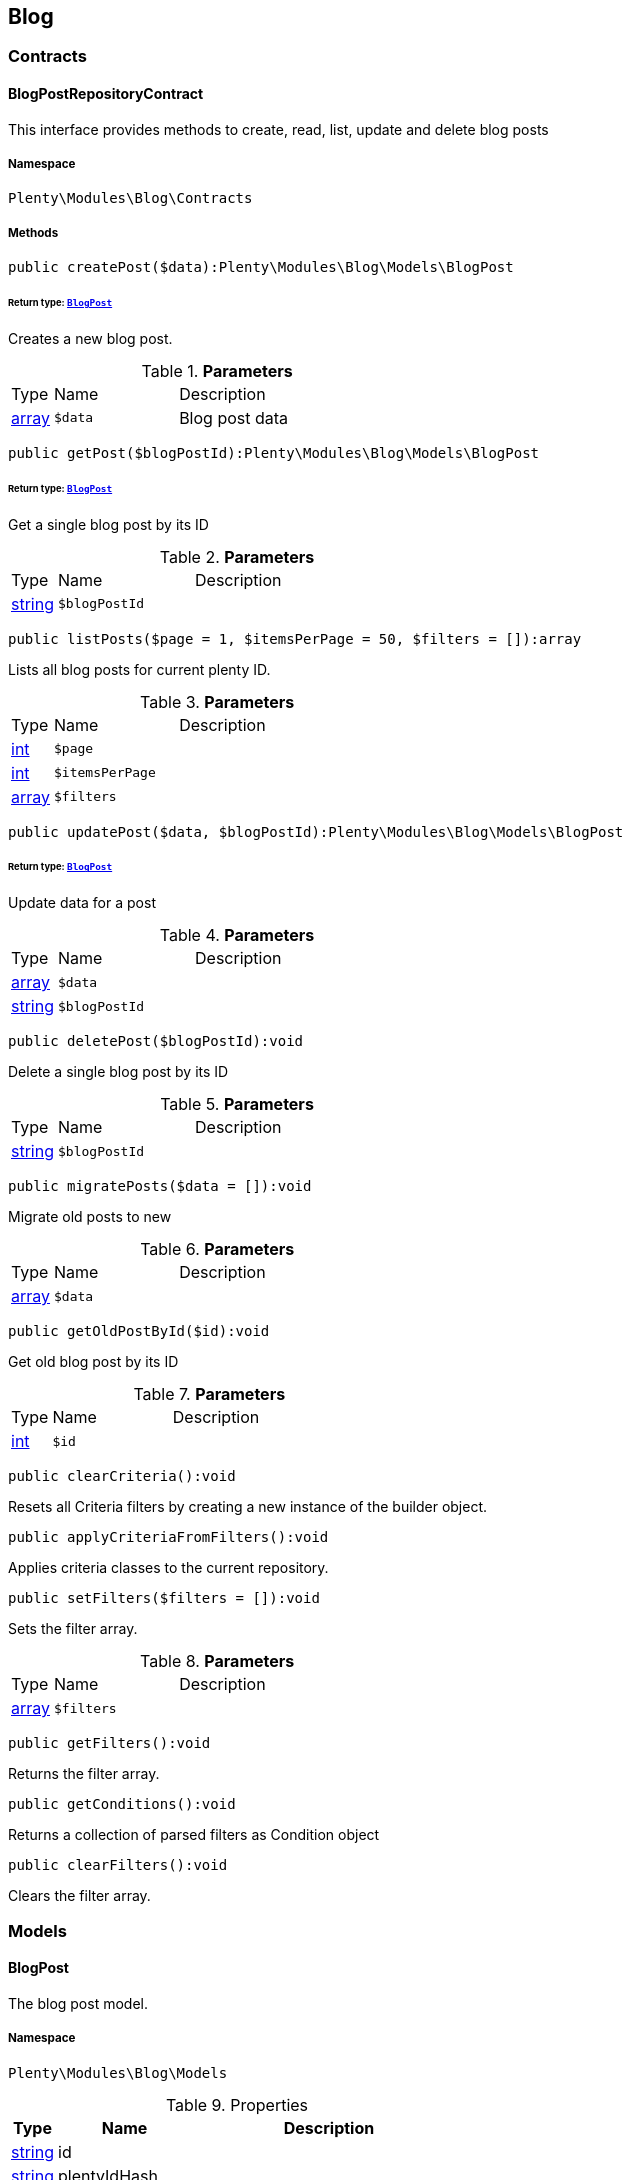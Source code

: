 

[[blog_blog]]
== Blog

[[blog_blog_contracts]]
===  Contracts
[[blog_contracts_blogpostrepositorycontract]]
==== BlogPostRepositoryContract

This interface provides methods to create, read, list, update and delete blog posts



===== Namespace

`Plenty\Modules\Blog\Contracts`






===== Methods

[source%nowrap, php]
----

public createPost($data):Plenty\Modules\Blog\Models\BlogPost

----

    


====== *Return type:*        xref:Blog.adoc#blog_models_blogpost[`BlogPost`]


Creates a new blog post.

.*Parameters*
[cols="10%,30%,60%"]
|===
|Type |Name |Description
|link:http://php.net/array[array^]
a|`$data`
a|Blog post data
|===


[source%nowrap, php]
----

public getPost($blogPostId):Plenty\Modules\Blog\Models\BlogPost

----

    


====== *Return type:*        xref:Blog.adoc#blog_models_blogpost[`BlogPost`]


Get a single blog post by its ID

.*Parameters*
[cols="10%,30%,60%"]
|===
|Type |Name |Description
|link:http://php.net/string[string^]
a|`$blogPostId`
a|
|===


[source%nowrap, php]
----

public listPosts($page = 1, $itemsPerPage = 50, $filters = []):array

----

    





Lists all blog posts for current plenty ID.

.*Parameters*
[cols="10%,30%,60%"]
|===
|Type |Name |Description
|link:http://php.net/int[int^]
a|`$page`
a|

|link:http://php.net/int[int^]
a|`$itemsPerPage`
a|

|link:http://php.net/array[array^]
a|`$filters`
a|
|===


[source%nowrap, php]
----

public updatePost($data, $blogPostId):Plenty\Modules\Blog\Models\BlogPost

----

    


====== *Return type:*        xref:Blog.adoc#blog_models_blogpost[`BlogPost`]


Update data for a post

.*Parameters*
[cols="10%,30%,60%"]
|===
|Type |Name |Description
|link:http://php.net/array[array^]
a|`$data`
a|

|link:http://php.net/string[string^]
a|`$blogPostId`
a|
|===


[source%nowrap, php]
----

public deletePost($blogPostId):void

----

    





Delete a single blog post by its ID

.*Parameters*
[cols="10%,30%,60%"]
|===
|Type |Name |Description
|link:http://php.net/string[string^]
a|`$blogPostId`
a|
|===


[source%nowrap, php]
----

public migratePosts($data = []):void

----

    





Migrate old posts to new

.*Parameters*
[cols="10%,30%,60%"]
|===
|Type |Name |Description
|link:http://php.net/array[array^]
a|`$data`
a|
|===


[source%nowrap, php]
----

public getOldPostById($id):void

----

    





Get old blog post by its ID

.*Parameters*
[cols="10%,30%,60%"]
|===
|Type |Name |Description
|link:http://php.net/int[int^]
a|`$id`
a|
|===


[source%nowrap, php]
----

public clearCriteria():void

----

    





Resets all Criteria filters by creating a new instance of the builder object.

[source%nowrap, php]
----

public applyCriteriaFromFilters():void

----

    





Applies criteria classes to the current repository.

[source%nowrap, php]
----

public setFilters($filters = []):void

----

    





Sets the filter array.

.*Parameters*
[cols="10%,30%,60%"]
|===
|Type |Name |Description
|link:http://php.net/array[array^]
a|`$filters`
a|
|===


[source%nowrap, php]
----

public getFilters():void

----

    





Returns the filter array.

[source%nowrap, php]
----

public getConditions():void

----

    





Returns a collection of parsed filters as Condition object

[source%nowrap, php]
----

public clearFilters():void

----

    





Clears the filter array.

[[blog_blog_models]]
===  Models
[[blog_models_blogpost]]
==== BlogPost

The blog post model.



===== Namespace

`Plenty\Modules\Blog\Models`





.Properties
[cols="10%,30%,60%"]
|===
|Type |Name |Description

|link:http://php.net/string[string^]
    a|id
    a|
|link:http://php.net/string[string^]
    a|plentyIdHash
    a|
|link:http://php.net/string[string^]
    a|data
    a|
|===


===== Methods

[source%nowrap, php]
----

public toArray()

----

    





Returns this model as an array.

[[blog_blog_services]]
===  Services
[[blog_services_blogpluginservice]]
==== BlogPluginService

Blog plugin service



===== Namespace

`Plenty\Modules\Blog\Services`






===== Methods

[source%nowrap, php]
----

public getPluginSetIdFromConfig():void

----

    





Get plugin set ID

[source%nowrap, php]
----

public findCategoryByUrl($level1, $level2 = null, $level3 = null, $level4 = null, $level5 = null, $level6 = null, $webstoreId = null, $lang = null):void

----

    







.*Parameters*
[cols="10%,30%,60%"]
|===
|Type |Name |Description
|link:http://php.net/string[string^]
a|`$level1`
a|

|link:http://php.net/string[string^]
a|`$level2`
a|

|link:http://php.net/string[string^]
a|`$level3`
a|

|link:http://php.net/string[string^]
a|`$level4`
a|

|link:http://php.net/string[string^]
a|`$level5`
a|

|link:http://php.net/string[string^]
a|`$level6`
a|

|link:http://php.net/int[int^]
a|`$webstoreId`
a|

|link:http://php.net/string[string^]
a|`$lang`
a|
|===


